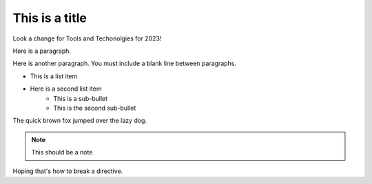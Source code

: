 This is a title
===============

Look a change for Tools and Techonolgies for 2023!

Here is a paragraph.

Here is another paragraph. You must include a blank line between paragraphs.

* This is a list item
* Here is a second list item
    * This is a sub-bullet
    * This is the second sub-bullet

The quick brown fox jumped over the lazy dog.

.. note:: This should be a note

.. image:: missingImage.png

.. codeblock::
   Here is a codeblock
   <!DOCTYPE html>
   <html>
      <head>
         <title>Example HTML page in a RST file</title>
      </head>
      <body>
         <h1>Example HTML page in a RST file</h1>
         <p>Hoping this works</p>
      </body>
   </html>
   
Hoping that's how to break a directive.
